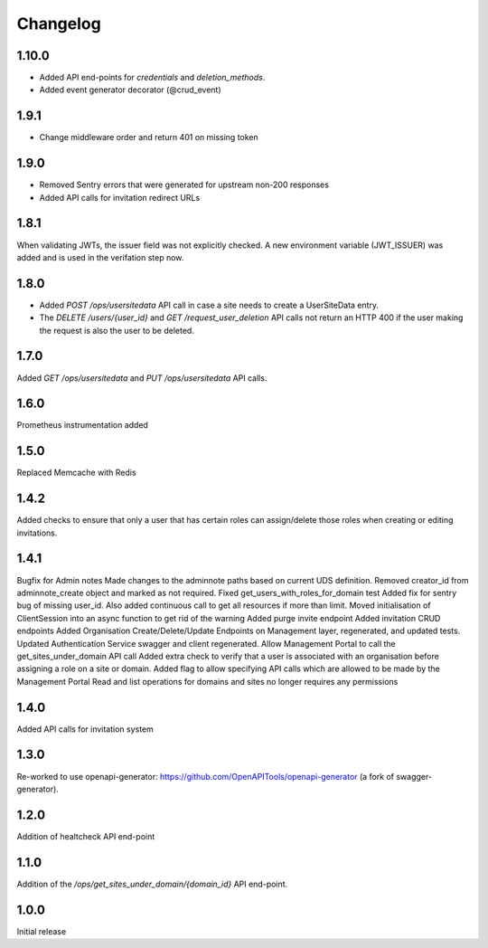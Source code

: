 Changelog
=========

1.10.0
------
- Added API end-points for `credentials` and `deletion_methods`.
- Added event generator decorator (@crud_event)

1.9.1
-----
- Change middleware order and return 401 on missing token

1.9.0
-----
- Removed Sentry errors that were generated for upstream non-200 responses
- Added API calls for invitation redirect URLs

1.8.1
-----
When validating JWTs, the issuer field was not explicitly checked. A new environment variable (JWT_ISSUER) was added and is used in the verifation step now.

1.8.0
-----
* Added `POST /ops/usersitedata` API call in case a site needs to create a UserSiteData entry.
* The `DELETE /users/{user_id}` and `GET /request_user_deletion` API calls not return an HTTP 400
  if the user making the request is also the user to be deleted.

1.7.0
-----
Added `GET /ops/usersitedata` and `PUT /ops/usersitedata` API calls.

1.6.0
-----
Prometheus instrumentation added

1.5.0
-----
Replaced Memcache with Redis

1.4.2
-----
Added checks to ensure that only a user that has certain roles can assign/delete those roles
when creating or editing invitations.

1.4.1
-----
Bugfix for Admin notes
Made changes to the adminnote paths based on current UDS definition.
Removed creator_id from adminnote_create object and marked as not required.
Fixed get_users_with_roles_for_domain test
Added fix for sentry bug of missing user_id. Also added continuous call to get all resources if more than limit.
Moved initialisation of ClientSession into an async function to get rid of the warning
Added purge invite endpoint
Added invitation CRUD endpoints
Added Organisation Create/Delete/Update Endpoints on Management layer, regenerated, and updated tests.
Updated Authentication Service swagger and client regenerated.
Allow Management Portal to call the get_sites_under_domain API call
Added extra check to verify that a user is associated with an organisation before assigning a role on a site or domain.
Added flag to allow specifying API calls which are allowed to be made by the Management Portal
Read and list operations for domains and sites no longer requires any permissions

1.4.0
-----
Added API calls for invitation system

1.3.0
-----
Re-worked to use openapi-generator: https://github.com/OpenAPITools/openapi-generator (a fork of swagger-generator).

1.2.0
-----
Addition of healtcheck API end-point

1.1.0
-----
Addition of the `/ops/get_sites_under_domain/{domain_id}` API end-point.

1.0.0
-----
Initial release
